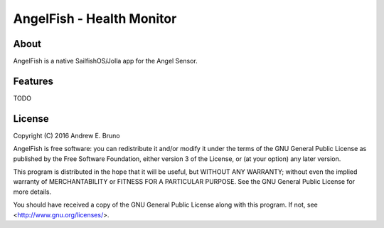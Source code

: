 ===============================================================================
AngelFish - Health Monitor
===============================================================================

-------------------------------------------------------------------------------
About
-------------------------------------------------------------------------------

AngelFish is a native SailfishOS/Jolla app for the Angel Sensor.

-------------------------------------------------------------------------------
Features
-------------------------------------------------------------------------------

TODO

-------------------------------------------------------------------------------
License
-------------------------------------------------------------------------------

Copyright (C) 2016 Andrew E. Bruno

AngelFish is free software: you can redistribute it and/or modify it under the
terms of the GNU General Public License as published by the Free Software
Foundation, either version 3 of the License, or (at your option) any later
version.

This program is distributed in the hope that it will be useful, but WITHOUT ANY
WARRANTY; without even the implied warranty of MERCHANTABILITY or FITNESS FOR A
PARTICULAR PURPOSE. See the GNU General Public License for more details.

You should have received a copy of the GNU General Public License along with
this program. If not, see <http://www.gnu.org/licenses/>.
